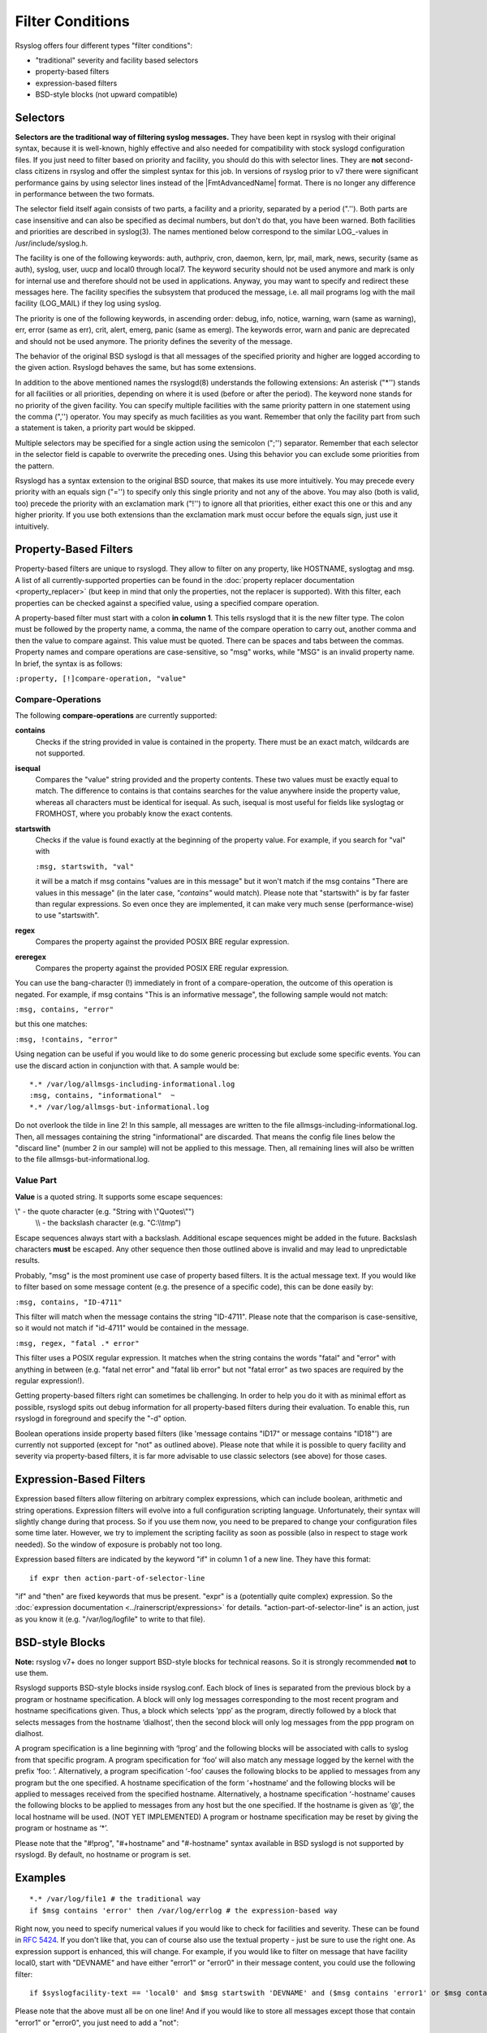 Filter Conditions
=================

Rsyslog offers four different types "filter conditions":

-  "traditional" severity and facility based selectors
-  property-based filters
-  expression-based filters
-  BSD-style blocks (not upward compatible)

Selectors
---------

**Selectors are the traditional way of filtering syslog messages.** They
have been kept in rsyslog with their original syntax, because it is
well-known, highly effective and also needed for compatibility with
stock syslogd configuration files. If you just need to filter based on
priority and facility, you should do this with selector lines. They are
**not** second-class citizens in rsyslog and offer the simplest syntax
for this job. In versions of rsyslog prior to v7 there were significant
performance gains by using selector lines instead of the |FmtAdvancedName|
format. There is no longer any difference in performance between the two
formats.

The selector field itself again consists of two parts, a facility and a
priority, separated by a period (".''). Both parts are case insensitive
and can also be specified as decimal numbers, but don't do that, you
have been warned. Both facilities and priorities are described in
syslog(3). The names mentioned below correspond to the similar
LOG\_-values in /usr/include/syslog.h.

The facility is one of the following keywords: auth, authpriv, cron,
daemon, kern, lpr, mail, mark, news, security (same as auth), syslog,
user, uucp and local0 through local7. The keyword security should not be
used anymore and mark is only for internal use and therefore should not
be used in applications. Anyway, you may want to specify and redirect
these messages here. The facility specifies the subsystem that produced
the message, i.e. all mail programs log with the mail facility
(LOG\_MAIL) if they log using syslog.

The priority is one of the following keywords, in ascending order:
debug, info, notice, warning, warn (same as warning), err, error (same
as err), crit, alert, emerg, panic (same as emerg). The keywords error,
warn and panic are deprecated and should not be used anymore. The
priority defines the severity of the message.

The behavior of the original BSD syslogd is that all messages of the
specified priority and higher are logged according to the given action.
Rsyslogd behaves the same, but has some extensions.

In addition to the above mentioned names the rsyslogd(8) understands
the following extensions: An asterisk ("\*'') stands for all facilities
or all priorities, depending on where it is used (before or after the
period). The keyword none stands for no priority of the given facility.
You can specify multiple facilities with the same priority pattern in
one statement using the comma (",'') operator. You may specify as much
facilities as you want. Remember that only the facility part from such a
statement is taken, a priority part would be skipped.

Multiple selectors may be specified for a single action using the
semicolon (";'') separator. Remember that each selector in the selector
field is capable to overwrite the preceding ones. Using this behavior
you can exclude some priorities from the pattern.

Rsyslogd has a syntax extension to the original BSD source, that makes
its use more intuitively. You may precede every priority with an equals
sign ("='') to specify only this single priority and not any of the
above. You may also (both is valid, too) precede the priority with an
exclamation mark ("!'') to ignore all that priorities, either exact this
one or this and any higher priority. If you use both extensions than the
exclamation mark must occur before the equals sign, just use it
intuitively.

Property-Based Filters
----------------------

Property-based filters are unique to rsyslogd. They allow to filter on
any property, like HOSTNAME, syslogtag and msg. A list of all
currently-supported properties can be found in the :doc:`property replacer
documentation <property_replacer>` (but keep in mind that only the
properties, not the replacer is supported). With this filter, each
properties can be checked against a specified value, using a specified
compare operation.

A property-based filter must start with a colon **in column 1**. This tells
rsyslogd that it is the new filter type. The colon must be followed by
the property name, a comma, the name of the compare operation to carry
out, another comma and then the value to compare against. This value
must be quoted. There can be spaces and tabs between the commas.
Property names and compare operations are case-sensitive, so "msg"
works, while "MSG" is an invalid property name. In brief, the syntax is
as follows:

``:property, [!]compare-operation, "value"``

Compare-Operations
~~~~~~~~~~~~~~~~~~

The following **compare-operations** are currently supported:

**contains**
  Checks if the string provided in value is contained in the property.
  There must be an exact match, wildcards are not supported.

**isequal**
  Compares the "value" string provided and the property contents. These
  two values must be exactly equal to match. The difference to contains is
  that contains searches for the value anywhere inside the property value,
  whereas all characters must be identical for isequal. As such, isequal
  is most useful for fields like syslogtag or FROMHOST, where you probably
  know the exact contents.

**startswith**
  Checks if the value is found exactly at the beginning of the property
  value. For example, if you search for "val" with

  ``:msg, startswith, "val"``

  it will be a match if msg contains "values are in this message" but it
  won't match if the msg contains "There are values in this message" (in
  the later case, *"contains"* would match). Please note that "startswith" is
  by far faster than regular expressions. So even once they are
  implemented, it can make very much sense (performance-wise) to use
  "startswith".

**regex**
  Compares the property against the provided POSIX BRE regular expression.

**ereregex**
  Compares the property against the provided POSIX ERE regular expression.

You can use the bang-character (!) immediately in front of a
compare-operation, the outcome of this operation is negated. For
example, if msg contains "This is an informative message", the following
sample would not match:

``:msg, contains, "error"``

but this one matches:

``:msg, !contains, "error"``

Using negation can be useful if you would like to do some generic
processing but exclude some specific events. You can use the discard
action in conjunction with that. A sample would be:

::

  *.* /var/log/allmsgs-including-informational.log
  :msg, contains, "informational"  ~
  *.* /var/log/allmsgs-but-informational.log

Do not overlook the tilde in line 2! In this sample, all messages
are written to the file allmsgs-including-informational.log. Then, all
messages containing the string "informational" are discarded. That means
the config file lines below the "discard line" (number 2 in our sample)
will not be applied to this message. Then, all remaining lines will also
be written to the file allmsgs-but-informational.log.

Value Part
~~~~~~~~~~

**Value** is a quoted string. It supports some escape sequences:

\\" - the quote character (e.g. "String with \\"Quotes\\"")
 \\\\ - the backslash character (e.g. "C:\\\\tmp")

Escape sequences always start with a backslash. Additional escape
sequences might be added in the future. Backslash characters **must** be
escaped. Any other sequence then those outlined above is invalid and may
lead to unpredictable results.

Probably, "msg" is the most prominent use case of property based
filters. It is the actual message text. If you would like to filter
based on some message content (e.g. the presence of a specific code),
this can be done easily by:

``:msg, contains, "ID-4711"``

This filter will match when the message contains the string "ID-4711".
Please note that the comparison is case-sensitive, so it would not match
if "id-4711" would be contained in the message.

``:msg, regex, "fatal .* error"``

This filter uses a POSIX regular expression. It matches when the string
contains the words "fatal" and "error" with anything in between (e.g.
"fatal net error" and "fatal lib error" but not "fatal error" as two
spaces are required by the regular expression!).

Getting property-based filters right can sometimes be challenging. In
order to help you do it with as minimal effort as possible, rsyslogd
spits out debug information for all property-based filters during their
evaluation. To enable this, run rsyslogd in foreground and specify the
"-d" option.

Boolean operations inside property based filters (like 'message contains
"ID17" or message contains "ID18"') are currently not supported (except
for "not" as outlined above). Please note that while it is possible to
query facility and severity via property-based filters, it is far more
advisable to use classic selectors (see above) for those cases.

Expression-Based Filters
------------------------

Expression based filters allow filtering on arbitrary complex
expressions, which can include boolean, arithmetic and string
operations. Expression filters will evolve into a full configuration
scripting language. Unfortunately, their syntax will slightly change
during that process. So if you use them now, you need to be prepared to
change your configuration files some time later. However, we try to
implement the scripting facility as soon as possible (also in respect to
stage work needed). So the window of exposure is probably not too long.

Expression based filters are indicated by the keyword "if" in column 1
of a new line. They have this format:

::

  if expr then action-part-of-selector-line

"if" and "then" are fixed keywords that mus be present. "expr" is a
(potentially quite complex) expression. So the :doc:`expression
documentation <../rainerscript/expressions>` for details.
"action-part-of-selector-line" is an action, just as you know it (e.g.
"/var/log/logfile" to write to that file).

BSD-style Blocks
----------------

**Note:** rsyslog v7+ does no longer support BSD-style blocks
for technical reasons. So it is strongly recommended **not** to
use them.

Rsyslogd supports BSD-style blocks inside rsyslog.conf. Each block of
lines is separated from the previous block by a program or hostname
specification. A block will only log messages corresponding to the most
recent program and hostname specifications given. Thus, a block which
selects ‘ppp’ as the program, directly followed by a block that selects
messages from the hostname ‘dialhost’, then the second block will only
log messages from the ppp program on dialhost.

A program specification is a line beginning with ‘!prog’ and the
following blocks will be associated with calls to syslog from that
specific program. A program specification for ‘foo’ will also match any
message logged by the kernel with the prefix ‘foo: ’. Alternatively, a
program specification ‘-foo’ causes the following blocks to be applied
to messages from any program but the one specified. A hostname
specification of the form ‘+hostname’ and the following blocks will be
applied to messages received from the specified hostname. Alternatively,
a hostname specification ‘-hostname’ causes the following blocks to be
applied to messages from any host but the one specified. If the hostname
is given as ‘@’, the local hostname will be used. (NOT YET IMPLEMENTED)
A program or hostname specification may be reset by giving the program
or hostname as ‘\*’.

Please note that the "#!prog", "#+hostname" and "#-hostname" syntax
available in BSD syslogd is not supported by rsyslogd. By default, no
hostname or program is set.

Examples
--------

::

  *.* /var/log/file1 # the traditional way
  if $msg contains 'error' then /var/log/errlog # the expression-based way

Right now, you need to specify numerical values if you would like to
check for facilities and severity. These can be found in :rfc:`5424`.
If you don't like that,
you can of course also use the textual property - just be sure to use
the right one. As expression support is enhanced, this will change. For
example, if you would like to filter on message that have facility
local0, start with "DEVNAME" and have either "error1" or "error0" in
their message content, you could use the following filter:

::

  if $syslogfacility-text == 'local0' and $msg startswith 'DEVNAME' and ($msg contains 'error1' or $msg contains 'error0') then /var/log/somelog

Please note that the above must all be on one line! And if you would
like to store all messages except those that contain "error1" or
"error0", you just need to add a "not":

::

  if $syslogfacility-text == 'local0' and $msg startswith 'DEVNAME' and not ($msg contains 'error1' or $msg contains 'error0') then /var/log/somelog

If you would like to do case-insensitive comparisons, use "contains\_i"
instead of "contains" and "startswith\_i" instead of "startswith".
Note that regular expressions are currently NOT supported in
expression-based filters. These will be added later when function
support is added to the expression engine (the reason is that regular
expressions will be a separate loadable module, which requires some more
prequisites before it can be implemented).

